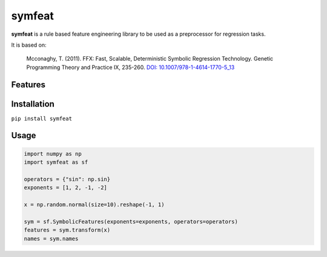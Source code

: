 
symfeat
=======

.. image:: https://travis-ci.org/Ohjeah/symfeat.svg?branch=master
    :target: https://travis-ci.org/Ohjeah/symfeat
.. image:: https://badge.fury.io/py/symfeat.svg
    :target: https://badge.fury.io/py/symfeat

**symfeat** is a rule based feature engineering library to be used as a
preprocessor for regression tasks.

It is based on:

    Mcconaghy, T. (2011). FFX: Fast, Scalable, Deterministic Symbolic Regression Technology. Genetic Programming Theory and Practice IX, 235-260. `DOI: 10.1007/978-1-4614-1770-5\_13 <http://dx.doi.org/10.1007/978-1-4614-1770-5_13http://dx.doi.org/10.1007/978-1-4614-1770-5_13>`_


Features
--------


Installation
------------

``pip install symfeat``


Usage
-----

.. code-block:: python

    import numpy as np
    import symfeat as sf

    operators = {"sin": np.sin}
    exponents = [1, 2, -1, -2]

    x = np.random.normal(size=10).reshape(-1, 1)

    sym = sf.SymbolicFeatures(exponents=exponents, operators=operators)
    features = sym.transform(x)
    names = sym.names


